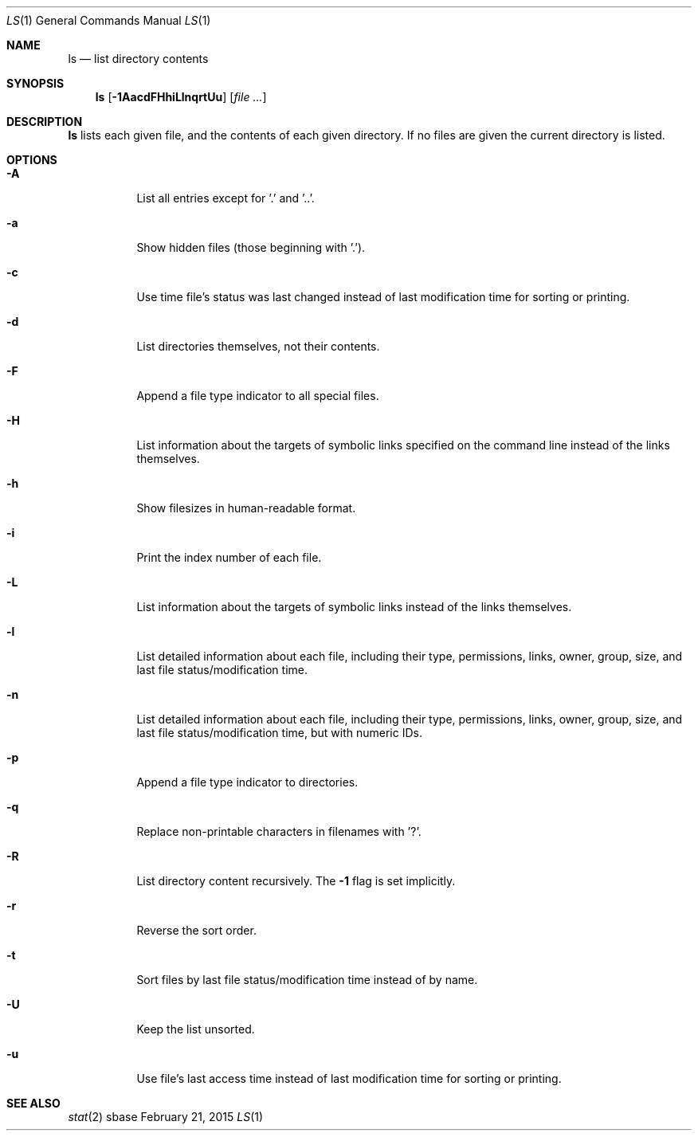 .Dd February 21, 2015
.Dt LS 1
.Os sbase
.Sh NAME
.Nm ls
.Nd list directory contents
.Sh SYNOPSIS
.Nm
.Op Fl 1AacdFHhiLlnqrtUu
.Op Ar file ...
.Sh DESCRIPTION
.Nm
lists each given file, and the contents of each given directory. If no files
are given the current directory is listed.
.Sh OPTIONS
.Bl -tag -width Ds
.It Fl A
List all entries except for '.' and '..'.
.It Fl a
Show hidden files (those beginning with '.').
.It Fl c
Use time file's status was last changed instead of last
modification time for sorting or printing.
.It Fl d
List directories themselves, not their contents.
.It Fl F
Append a file type indicator to all special files.
.It Fl H
List information about the targets of symbolic links specified on the command
line instead of the links themselves.
.It Fl h
Show filesizes in human\-readable format.
.It Fl i
Print the index number of each file.
.It Fl L
List information about the targets of symbolic links instead of the links
themselves.
.It Fl l
List detailed information about each file, including their type, permissions,
links, owner, group, size, and last file status/modification time.
.It Fl n
List detailed information about each file, including their type, permissions,
links, owner, group, size, and last file status/modification time, but with
numeric IDs.
.It Fl p
Append a file type indicator to directories.
.It Fl q
Replace non-printable characters in filenames with '?'.
.It Fl R
List directory content recursively.  The
.Fl 1
flag is set implicitly.
.It Fl r
Reverse the sort order.
.It Fl t
Sort files by last file status/modification time instead of by name.
.It Fl U
Keep the list unsorted.
.It Fl u
Use file's last access time instead of last modification time for
sorting or printing.
.El
.Sh SEE ALSO
.Xr stat 2
